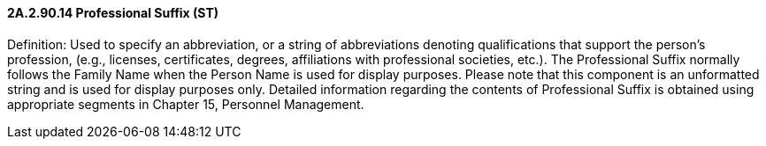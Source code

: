 ==== 2A.2.90.14 Professional Suffix (ST)

Definition: Used to specify an abbreviation, or a string of abbreviations denoting qualifications that support the person’s profession, (e.g., licenses, certificates, degrees, affiliations with professional societies, etc.). The Professional Suffix normally follows the Family Name when the Person Name is used for display purposes. Please note that this component is an unformatted string and is used for display purposes only. Detailed information regarding the contents of Professional Suffix is obtained using appropriate segments in Chapter 15, Personnel Management.

